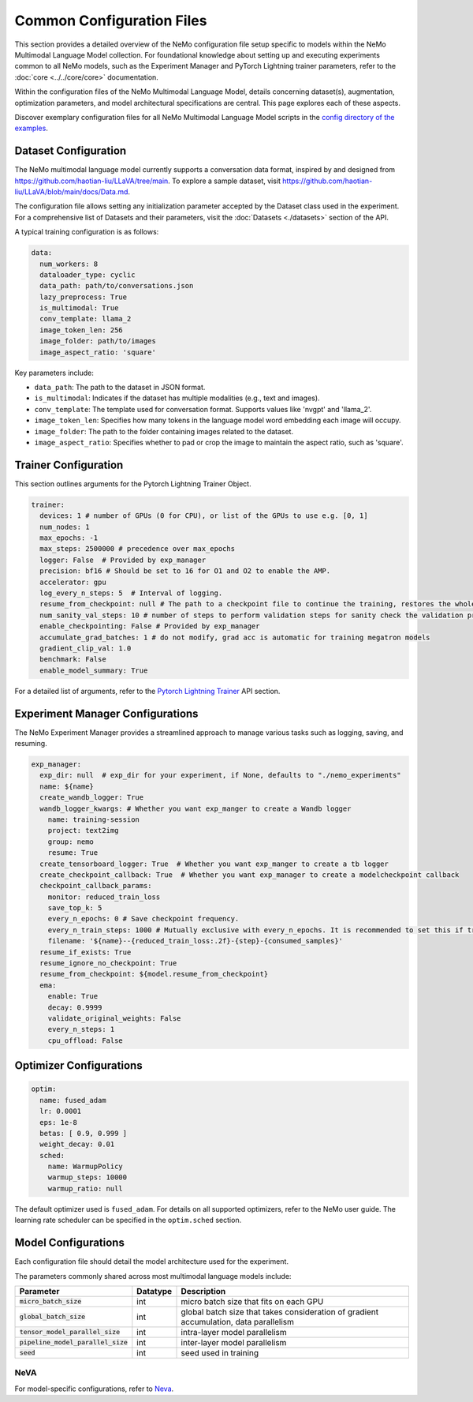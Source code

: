Common Configuration Files
==========================

This section provides a detailed overview of the NeMo configuration file setup specific to models within the NeMo Multimodal Language Model collection. For foundational knowledge about setting up and executing experiments common to all NeMo models, such as the Experiment Manager and PyTorch Lightning trainer parameters, refer to the :doc:`core <../../core/core>` documentation.

Within the configuration files of the NeMo Multimodal Language Model, details concerning dataset(s), augmentation, optimization parameters, and model architectural specifications are central. This page explores each of these aspects.

Discover exemplary configuration files for all NeMo Multimodal Language Model scripts in the `config directory of the examples <https://github.com/NVIDIA/NeMo/tree/stable/examples/multimodal/multimodal_llm/neva/conf>`_.

Dataset Configuration
---------------------

The NeMo multimodal language model currently supports a conversation data format, inspired by and designed from https://github.com/haotian-liu/LLaVA/tree/main. To explore a sample dataset, visit https://github.com/haotian-liu/LLaVA/blob/main/docs/Data.md.

The configuration file allows setting any initialization parameter accepted by the Dataset class used in the experiment. For a comprehensive list of Datasets and their parameters, visit the :doc:`Datasets <./datasets>` section of the API.

A typical training configuration is as follows:

.. code-block:: yaml

  data:
    num_workers: 8
    dataloader_type: cyclic
    data_path: path/to/conversations.json
    lazy_preprocess: True
    is_multimodal: True
    conv_template: llama_2
    image_token_len: 256
    image_folder: path/to/images
    image_aspect_ratio: 'square'

Key parameters include:

- ``data_path``: The path to the dataset in JSON format.
- ``is_multimodal``: Indicates if the dataset has multiple modalities (e.g., text and images).
- ``conv_template``: The template used for conversation format. Supports values like 'nvgpt' and 'llama_2'.
- ``image_token_len``: Specifies how many tokens in the language model word embedding each image will occupy.
- ``image_folder``: The path to the folder containing images related to the dataset.
- ``image_aspect_ratio``: Specifies whether to pad or crop the image to maintain the aspect ratio, such as 'square'.

Trainer Configuration
---------------------

This section outlines arguments for the Pytorch Lightning Trainer Object.

.. code-block:: yaml

  trainer:
    devices: 1 # number of GPUs (0 for CPU), or list of the GPUs to use e.g. [0, 1]
    num_nodes: 1
    max_epochs: -1
    max_steps: 2500000 # precedence over max_epochs
    logger: False  # Provided by exp_manager 
    precision: bf16 # Should be set to 16 for O1 and O2 to enable the AMP.
    accelerator: gpu
    log_every_n_steps: 5  # Interval of logging.
    resume_from_checkpoint: null # The path to a checkpoint file to continue the training, restores the whole state including the epoch, step, LR schedulers, apex, etc.
    num_sanity_val_steps: 10 # number of steps to perform validation steps for sanity check the validation process before starting the training, setting to 0 disables it
    enable_checkpointing: False # Provided by exp_manager
    accumulate_grad_batches: 1 # do not modify, grad acc is automatic for training megatron models
    gradient_clip_val: 1.0
    benchmark: False
    enable_model_summary: True

For a detailed list of arguments, refer to the `Pytorch Lightning Trainer <https://lightning.ai/docs/pytorch/stable/common/trainer.html#>`__ API section.

Experiment Manager Configurations
---------------------------------

The NeMo Experiment Manager provides a streamlined approach to manage various tasks such as logging, saving, and resuming.

.. code-block:: yaml

  exp_manager:
    exp_dir: null  # exp_dir for your experiment, if None, defaults to "./nemo_experiments"
    name: ${name}
    create_wandb_logger: True
    wandb_logger_kwargs: # Whether you want exp_manger to create a Wandb logger
      name: training-session
      project: text2img
      group: nemo
      resume: True
    create_tensorboard_logger: True  # Whether you want exp_manger to create a tb logger
    create_checkpoint_callback: True  # Whether you want exp_manager to create a modelcheckpoint callback
    checkpoint_callback_params:
      monitor: reduced_train_loss
      save_top_k: 5
      every_n_epochs: 0 # Save checkpoint frequency.
      every_n_train_steps: 1000 # Mutually exclusive with every_n_epochs. It is recommended to set this if training on large-scale dataset.
      filename: '${name}--{reduced_train_loss:.2f}-{step}-{consumed_samples}'
    resume_if_exists: True
    resume_ignore_no_checkpoint: True
    resume_from_checkpoint: ${model.resume_from_checkpoint}
    ema:
      enable: True
      decay: 0.9999
      validate_original_weights: False
      every_n_steps: 1
      cpu_offload: False

Optimizer Configurations
-------------------------

.. code-block:: yaml

  optim:
    name: fused_adam
    lr: 0.0001
    eps: 1e-8
    betas: [ 0.9, 0.999 ]
    weight_decay: 0.01
    sched:
      name: WarmupPolicy
      warmup_steps: 10000
      warmup_ratio: null

The default optimizer used is ``fused_adam``. For details on all supported optimizers, refer to the NeMo user guide. The learning rate scheduler can be specified in the ``optim.sched`` section.

Model Configurations
--------------------

Each configuration file should detail the model architecture used for the experiment.

The parameters commonly shared across most multimodal language models include:

+------------------------------------------+--------------+---------------------------------------------------------------------------------------+
| **Parameter**                            | **Datatype** | **Description**                                                                       |
+===========================+==============+==============+=======================================================================================+
| :code:`micro_batch_size`                 | int          | micro batch size that fits on each GPU                                                |
+------------------------------------------+--------------+---------------------------------------------------------------------------------------+
| :code:`global_batch_size`                | int          | global batch size that takes consideration of gradient accumulation, data parallelism |
+------------------------------------------+--------------+---------------------------------------------------------------------------------------+
| :code:`tensor_model_parallel_size`       | int          | intra-layer model parallelism                                                         |
+------------------------------------------+--------------+---------------------------------------------------------------------------------------+
| :code:`pipeline_model_parallel_size`     | int          | inter-layer model parallelism                                                         |
+------------------------------------------+--------------+---------------------------------------------------------------------------------------+
| :code:`seed`                             | int          | seed used in training                                                                 |
+------------------------------------------+--------------+---------------------------------------------------------------------------------------+

NeVA
~~~~~~~~

For model-specific configurations, refer to `Neva <./neva.html#neva>`_.
